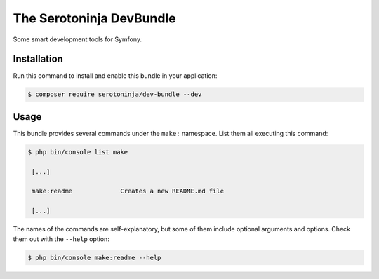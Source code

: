 The Serotoninja DevBundle
=========================

Some smart development tools for Symfony.

Installation
------------

Run this command to install and enable this bundle in your application:

.. code-block:: terminal

    $ composer require serotoninja/dev-bundle --dev

Usage
-----

This bundle provides several commands under the ``make:`` namespace. List them
all executing this command:

.. code-block:: terminal

    $ php bin/console list make

     [...]

     make:readme             Creates a new README.md file

     [...]

The names of the commands are self-explanatory, but some of them include
optional arguments and options. Check them out with the ``--help`` option:

.. code-block:: terminal

    $ php bin/console make:readme --help
